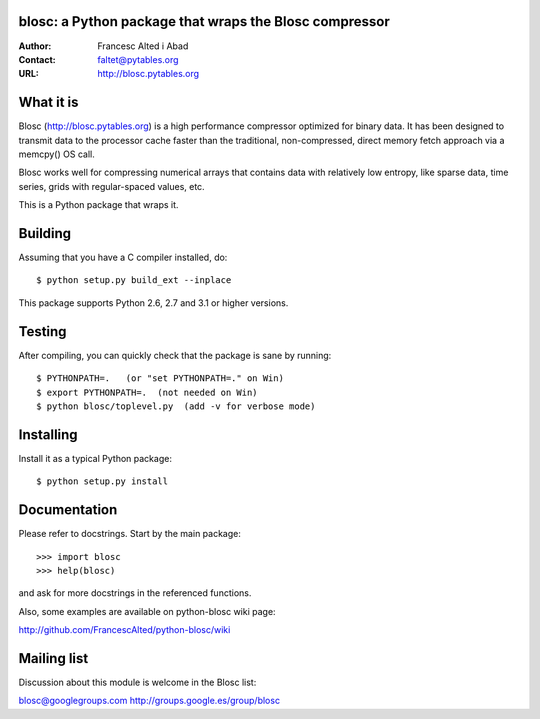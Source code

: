 blosc: a Python package that wraps the Blosc compressor
=======================================================

:Author: Francesc Alted i Abad
:Contact: faltet@pytables.org
:URL: http://blosc.pytables.org

What it is
==========

Blosc (http://blosc.pytables.org) is a high performance compressor
optimized for binary data.  It has been designed to transmit data to
the processor cache faster than the traditional, non-compressed,
direct memory fetch approach via a memcpy() OS call.

Blosc works well for compressing numerical arrays that contains data
with relatively low entropy, like sparse data, time series, grids with
regular-spaced values, etc.

This is a Python package that wraps it.

Building
========

Assuming that you have a C compiler installed, do::

    $ python setup.py build_ext --inplace

This package supports Python 2.6, 2.7 and 3.1 or higher versions.

Testing
=======

After compiling, you can quickly check that the package is sane by
running::

    $ PYTHONPATH=.   (or "set PYTHONPATH=." on Win)
    $ export PYTHONPATH=.  (not needed on Win)
    $ python blosc/toplevel.py  (add -v for verbose mode)

Installing
==========

Install it as a typical Python package::

    $ python setup.py install

Documentation
=============

Please refer to docstrings.  Start by the main package::

    >>> import blosc
    >>> help(blosc)

and ask for more docstrings in the referenced functions.

Also, some examples are available on python-blosc wiki page:

http://github.com/FrancescAlted/python-blosc/wiki

Mailing list
============

Discussion about this module is welcome in the Blosc list:

blosc@googlegroups.com
http://groups.google.es/group/blosc
